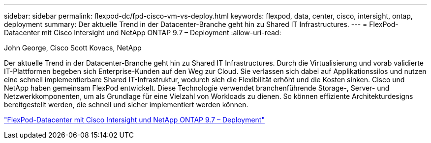 ---
sidebar: sidebar 
permalink: flexpod-dc/fpd-cisco-vm-vs-deploy.html 
keywords: flexpod, data, center, cisco, intersight, ontap, deployment 
summary: Der aktuelle Trend in der Datacenter-Branche geht hin zu Shared IT Infrastructures. 
---
= FlexPod-Datacenter mit Cisco Intersight und NetApp ONTAP 9.7 – Deployment
:allow-uri-read: 


John George, Cisco Scott Kovacs, NetApp

[role="lead"]
Der aktuelle Trend in der Datacenter-Branche geht hin zu Shared IT Infrastructures. Durch die Virtualisierung und vorab validierte IT-Plattformen begeben sich Enterprise-Kunden auf den Weg zur Cloud. Sie verlassen sich dabei auf Applikationssilos und nutzen eine schnell implementierbare Shared IT-Infrastruktur, wodurch sich die Flexibilität erhöht und die Kosten sinken. Cisco und NetApp haben gemeinsam FlexPod entwickelt. Diese Technologie verwendet branchenführende Storage-, Server- und Netzwerkkomponenten, um als Grundlage für eine Vielzahl von Workloads zu dienen. So können effiziente Architekturdesigns bereitgestellt werden, die schnell und sicher implementiert werden können.

link:https://www.cisco.com/c/en/us/td/docs/unified_computing/ucs/UCS_CVDs/fp_dc_ontap_97_ucs_4_vmw_vs_67_U3.html["FlexPod-Datacenter mit Cisco Intersight und NetApp ONTAP 9.7 – Deployment"^]
